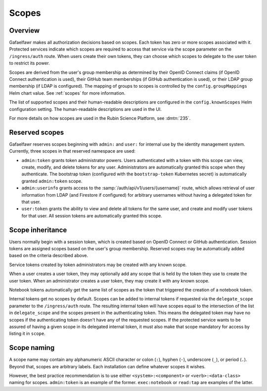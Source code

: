 ######
Scopes
######

Overview
========

Gafaelfawr makes all authorization decisions based on scopes.
Each token has zero or more scopes associated with it.
Protected services indicate which scopes are required to access that service via the scope parameter on the ``/ingress/auth`` route.
When users create their own tokens, they can choose which scopes to delegate to the user token to restrict its power.

Scopes are derived from the user's group membership as determined by their OpenID Connect claims (if OpenID Connect authentication is used), their GitHub team memberships (if GitHub authentication is used), or their LDAP group membership (if LDAP is configured).
The mapping of groups to scopes is controlled by the ``config.groupMappings`` Helm chart value.
See :ref:`scopes` for more information.

The list of supported scopes and their human-readable descriptions are configured in the ``config.knownScopes`` Helm configuration setting.
The human-readable descriptions are used in the UI.

For more details on how scopes are used in the Rubin Science Platform, see :dmtn:`235`.

Reserved scopes
===============

Gafaelfawr reserves scopes beginning with ``admin:`` and ``user:`` for internal use by the identity management system.
Currently, three scopes in that reserved namespace are used:

* ``admin:token`` grants token administrator powers.
  Users authenticated with a token with this scope can view, create, modify, and delete tokens for any user.
  Administrators are automatically granted this scope when they authenticate.
  The bootstrap token (configured with the ``bootstrap-token`` Kubernetes secret) is automatically granted ``admin:token`` scope.
* ``admin:userinfo`` grants access to the :samp:`/auth/api/v1/users/{username}` route, which allows retrieval of user information from LDAP (and Firestore if configured) for arbitrary usernames without having a delegated token for that user.
* ``user:token`` grants the ability to view and delete all tokens for the same user, and create and modify user tokens for that user.
  All session tokens are automatically granted this scope.

Scope inheritance
=================

Users normally begin with a session token, which is created based on OpenID Connect or GitHub authentication.
Session tokens are assigned scopes based on the user's group membership.
Reserved scopes may be automatically added based on the criteria described above.

Service tokens created by token administrators may be created with any known scope.

When a user creates a user token, they may optionally add any scope that is held by the token they use to create the user token.
When an administrator creates a user token, they may create it with any known scope.

Notebook tokens automatically get the same list of scopes as the token that triggered the creation of a notebook token.

Internal tokens get no scopes by default.
Scopes can be added to internal tokens if requested via the ``delegate_scope`` parameter to the ``/ingress/auth`` route.
The resulting internal token will have scopes equal to the intersection of the list in ``delegate_scope`` and the scopes present in the authenticating token.
This means the delegated token may have no scopes if the authenticating token doesn't have any of the requested scopes.
If the protected service wants to be assured of having a given scope in its delegated internal token, it must also make that scope mandatory for access by listing it in ``scope``.

Scope naming
============

A scope name may contain any alphanumeric ASCII character or colon (``:``), hyphen (``-``), underscore (``_``), or period (``.``).
Beyond that, scopes are arbitrary labels.
Each installation can define whatever scopes it wishes.

However, the best practice recommendation is to use either ``<system>:<component>`` or ``<verb>:<data-class>`` naming for scopes.
``admin:token`` is an example of the former.
``exec:notebook`` or ``read:tap`` are examples of the latter.

